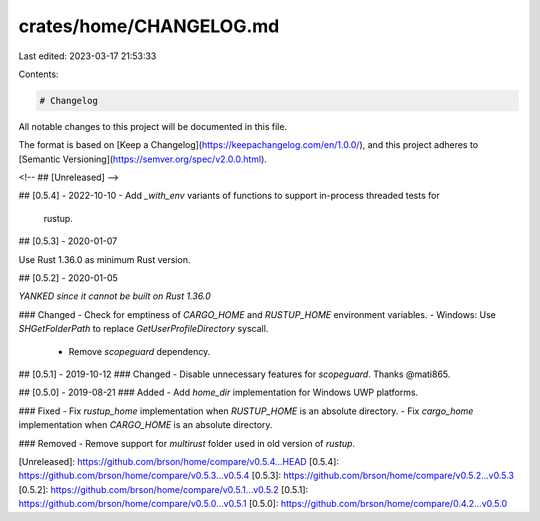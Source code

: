 crates/home/CHANGELOG.md
========================

Last edited: 2023-03-17 21:53:33

Contents:

.. code-block:: md

    # Changelog
All notable changes to this project will be documented in this file.

The format is based on [Keep a Changelog](https://keepachangelog.com/en/1.0.0/),
and this project adheres to [Semantic Versioning](https://semver.org/spec/v2.0.0.html).

<!-- ## [Unreleased] -->

## [0.5.4] - 2022-10-10
- Add `_with_env` variants of functions to support in-process threaded tests for
  rustup.

## [0.5.3] - 2020-01-07

Use Rust 1.36.0 as minimum Rust version.

## [0.5.2] - 2020-01-05

*YANKED since it cannot be built on Rust 1.36.0*

### Changed
- Check for emptiness of `CARGO_HOME` and `RUSTUP_HOME` environment variables.
- Windows: Use `SHGetFolderPath` to replace `GetUserProfileDirectory` syscall.
  * Remove `scopeguard` dependency.

## [0.5.1] - 2019-10-12
### Changed
- Disable unnecessary features for `scopeguard`. Thanks @mati865.

## [0.5.0] - 2019-08-21
### Added
- Add `home_dir` implementation for Windows UWP platforms.

### Fixed
- Fix `rustup_home` implementation when `RUSTUP_HOME` is an absolute directory.
- Fix `cargo_home` implementation when `CARGO_HOME` is an absolute directory.

### Removed
- Remove support for `multirust` folder used in old version of `rustup`.

[Unreleased]: https://github.com/brson/home/compare/v0.5.4...HEAD
[0.5.4]: https://github.com/brson/home/compare/v0.5.3...v0.5.4
[0.5.3]: https://github.com/brson/home/compare/v0.5.2...v0.5.3
[0.5.2]: https://github.com/brson/home/compare/v0.5.1...v0.5.2
[0.5.1]: https://github.com/brson/home/compare/v0.5.0...v0.5.1
[0.5.0]: https://github.com/brson/home/compare/0.4.2...v0.5.0


